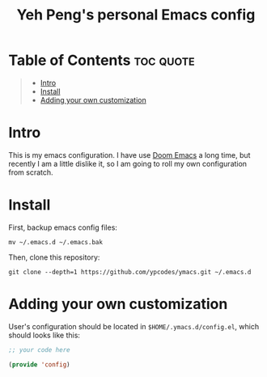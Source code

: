 #+TITLE: Yeh Peng's personal Emacs config

* Table of Contents :toc:quote:
#+BEGIN_QUOTE
- [[#intro][Intro]]
- [[#install][Install]]
- [[#adding-your-own-customization][Adding your own customization]]
#+END_QUOTE

* Intro
This is my emacs configuration. I have use [[https://github.com/hlissner/doom-emacs][Doom Emacs]] a long time, but
recently I am a little dislike it, so I am going to roll my own
configuration from scratch.

* Install
First, backup emacs config files:
#+begin_src shell
  mv ~/.emacs.d ~/.emacs.bak
#+end_src

Then, clone this repository:
#+begin_src shell
  git clone --depth=1 https://github.com/ypcodes/ymacs.git ~/.emacs.d
#+end_src

* Adding your own customization
User's configuration should be located in ~$HOME/.ymacs.d/config.el~,
which should looks like this:

#+begin_src emacs-lisp
  ;; your code here

  (provide 'config)
#+end_src

